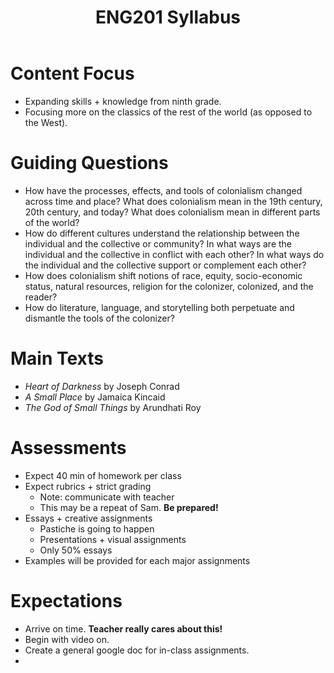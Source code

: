 :PROPERTIES:
:ID:       C97D4BE4-4BD8-43FA-B63E-923DE7C84F9B
:END:
#+TITLE: ENG201 Syllabus

* Content Focus
- Expanding skills + knowledge from ninth grade.
- Focusing more on the classics of the rest of the world (as opposed to the West).

* Guiding Questions
- How have the processes, effects, and tools of colonialism changed across time and place? What does colonialism mean in the 19th century, 20th century, and today? What does colonialism mean in different parts of the world? 
- How do different cultures understand the relationship between the individual and the collective or community? In what ways are the individual and the collective in conflict with each other? In what ways do the individual and the collective support or complement each other? 
- How does colonialism shift notions of race, equity, socio-economic status, natural resources, religion for the colonizer, colonized, and the reader? 
- How do literature, language, and storytelling both perpetuate and dismantle the tools of the colonizer?

* Main Texts
- /Heart of Darkness/ by Joseph Conrad
- /A Small Place/ by Jamaica Kincaid
- /The God of Small Things/ by Arundhati Roy

* Assessments
- Expect 40 min of homework per class
- Expect rubrics + strict grading
  - Note: communicate with teacher
  - This may be a repeat of Sam. *Be prepared!*
- Essays + creative assignments
  - Pastiche is going to happen
  - Presentations + visual assignments
  - Only 50% essays
- Examples will be provided for each major assignments

* Expectations
- Arrive on time. *Teacher really cares about this!*
- Begin with video on.
- Create a general google doc for in-class assignments.
- 
